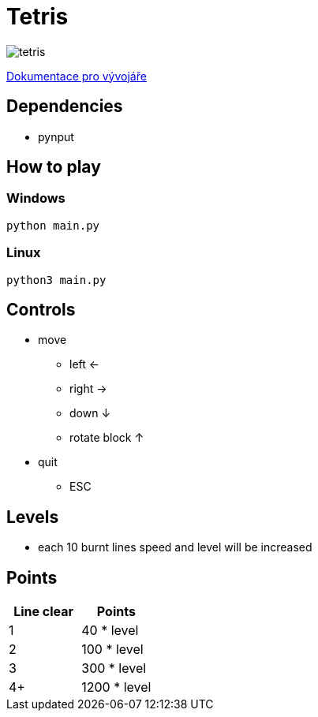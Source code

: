 = Tetris

image:tetris.png[]

xref:dev_docs.adoc[Dokumentace pro vývojáře]

== Dependencies

* pynput

== How to play

=== Windows

`python main.py`

=== Linux

`python3 main.py`

== Controls

* move
** left <-
** right ->
** down ↓
** rotate block ↑
* quit
** ESC

== Levels

* each 10 burnt lines speed and level will be increased

== Points

|===
| Line clear | Points

| 1
| 40 * level

| 2
| 100 * level

| 3
| 300 * level

| 4+
| 1200 * level

|===
